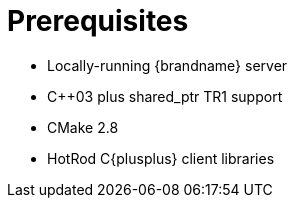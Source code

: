 = Prerequisites

* Locally-running {brandname} server
* C++03 plus shared_ptr TR1 support
* CMake 2.8
* HotRod C{plusplus} client libraries
